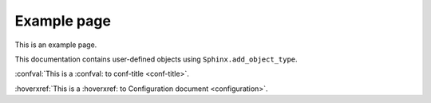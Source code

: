 Example page
============

This is an example page.

This documentation contains user-defined objects using ``Sphinx.add_object_type``.

:confval:`This is a :confval: to conf-title <conf-title>`.

:hoverxref:`This is a :hoverxref: to Configuration document <configuration>`.
